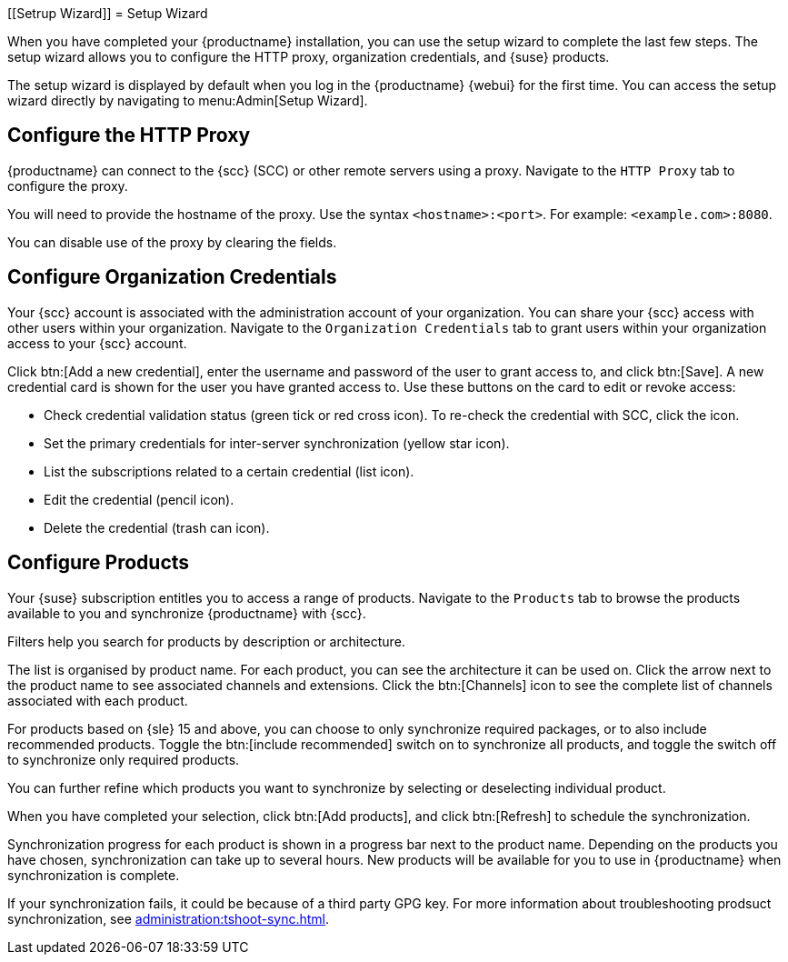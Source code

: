[[Setrup Wizard]]
= Setup Wizard

When you have completed your {productname} installation, you can use the setup wizard to complete the last few steps.
The setup wizard allows you to configure the HTTP proxy, organization credentials, and {suse} products.

The setup wizard is displayed by default when you log in the {productname} {webui} for the first time.
You can access the setup wizard directly by navigating to menu:Admin[Setup Wizard].



== Configure the HTTP Proxy

{productname} can connect to the {scc} (SCC) or other remote servers using a proxy.
Navigate to the [guimenu]``HTTP Proxy`` tab to configure the proxy.

You will need to provide the hostname of the proxy.
Use the syntax ``<hostname>:<port>``.
For example: ``<example.com>:8080``.

You can disable use of the proxy by clearing the fields.



== Configure Organization Credentials

Your {scc} account is associated with the administration account of your organization.
You can share your {scc} access with other users within your organization.
Navigate to the [guimenu]``Organization Credentials`` tab to grant users within your organization access to your {scc} account.

Click btn:[Add a new credential], enter the username and password of the user to grant access to, and click btn:[Save].
A new credential card is shown for the user you have granted access to.
Use these buttons on the card to edit or revoke access:

* Check credential validation status (green tick or red cross icon).
To re-check the credential with SCC, click the icon.
* Set the primary credentials for inter-server synchronization (yellow star icon).
* List the subscriptions related to a certain credential (list icon).
* Edit the credential (pencil icon).
* Delete the credential (trash can icon).



== Configure Products


Your {suse} subscription entitles you to access a range of products.
Navigate to the [guimenu]``Products`` tab to browse the products available to you and synchronize {productname} with {scc}.

Filters help you search for products by description or architecture.

The list is organised by product name.
For each product, you can see the architecture it can be used on.
Click the arrow next to the product name to see associated channels and extensions.
Click the btn:[Channels] icon to see the complete list of channels associated with each product.

For products based on {sle}{nbsp}15 and above, you can choose to only synchronize required packages, or to also include recommended products.
Toggle the btn:[include recommended] switch on to synchronize all products, and toggle the switch off to synchronize only required products.

You can further refine which products you want to synchronize by selecting or deselecting individual product.

When you have completed your selection, click btn:[Add products], and click btn:[Refresh] to schedule the synchronization.

Synchronization progress for each product is shown in a progress bar next to the product name.
Depending on the products you have chosen, synchronization can take up to several hours.
New products will be available for you to use in {productname} when synchronization is complete.

If your synchronization fails, it could be because of a third party GPG key.
For more information about troubleshooting prodsuct synchronization, see xref:administration:tshoot-sync.adoc[].
